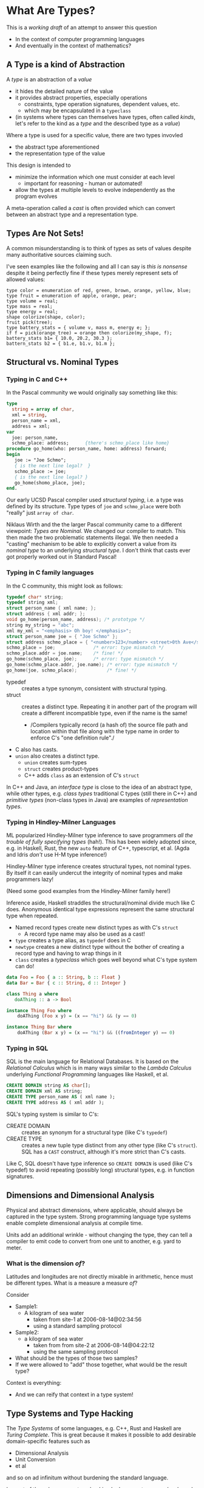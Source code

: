 * What Are Types?

This is a /working draft/ of an attempt to answer this question
- In the context of computer programming languages
- And eventually in the context of mathematics?

** A Type is a kind of Abstraction

A /type/ is an abstraction of a /value/
- it hides the detailed nature of the value
- it provides abstract properties, especially operations
      - constraints, type operation signatures, dependent values, etc.
      - which may be encapsulated in a =typeclass=
- (in systems where types can themselves have types, often called /kinds/,
  let's refer to the kind as a /type/ and the described type as a /value/)

Where a type is used for a specific value, there are two types invovled
- the abstract type aforementioned
- the representation type of the value

This design is intended to
- minimize the information which one must consider at each level
      - important for reasoning - human or automated!
- allow the types at multiple levels to evolve independently as the program evolves

A meta-operation called a /cast/ is often provided which can convert between an
abstract type and a representation type.

** Types Are Not Sets!

A common misunderstanding is to think of types as sets of values despite many
authoritative sources claiming such.

I've seen examples like the following and all I can say is /this is nonsense/
despite it being perfectly fine if these types merely represent sets of allowed
values:

#+begin_example
  type color = enumeration of red, green, brown, orange, yellow, blue;
  type fruit = enumeration of apple, orange, pear;
  type volume = real;
  type mass = real;
  type energy = real;
  shape colorize(shape, color);
  fruit pick(tree);
  type battery_stats = { volume v, mass m, energy e; };
  if f = pick(orange_tree) = orange then colorize(my_shape, f);
  battery_stats b1= { 10.0, 20.2, 30.3 };
  battern_stats b2 = { b1.e, b1.v, b1.m };
#+end_example

** Structural vs. Nominal Types

*** Typing in C and C++

In the Pascal community we would originally say something like this:
#+begin_src Pascal
  type
    string = array of char,
    xml = string,
    person_name = xml,
    address = xml;
  var
    joe: person_name,
    schmo_place: address;      {there's schmo_place like home}
  procedure go_home(who: person_name, home: address) forward;
  begin
     joe := "Joe Schmo";
     { is the next line legal?  }
     schmo_place := joe;
     { is the next line legal? }
     go_home(shomo_place, joe);
  end.
#+end_src

Our early UCSD Pascal compiler used /structural typing/, i.e. a type was defined
by its structure. Type types of =joe= and =schmo_place= were both "really" just
=array of char=.

Niklaus Wirth and the the larger Pascal community came to a different viewpoint:
/Types are Nominal/. We changed our compiler to match. This then made the two
problematic statements illegal. We then needed a "casting" mechanism to be able
to explicitly convert a value from its /nominal type/ to an underlying
/structural type/. I don't think that casts ever got properly worked out in
Standard Pascal!

*** Typing in C family languages

In the C community, this might look as follows:
#+begin_src C
  typedef char* string;
  typedef string xml;
  struct person_name { xml name; };
  struct address { xml addr; };
  void go_home(person_name, address); /* prototype */
  string my_string = "abc";
  xml my_xml = "<emphasis> Oh boy! </emphasis>";
  struct person_name joe = { "Joe Schmo" };
  struct address schmo_place = { "<number>123</number> <street>0th Ave</street>" };
  schmo_place = joe;              /* error: type mismatch */
  schmo_place.addr = joe.name;    /* fine! */
  go_home(schmo_place, joe);      /* error: type mismatch */
  go_home(schmo_place.addr, joe.name); /* error: type mismatch */
  go_home(joe, schmo_place);           /* fine! */
#+end_src

- typedef :: creates a type synonym, consistent with structural typing.
- struct :: creates a distinct type. Repeating it in another part of the program
  will create a different incompatible type, even if the name is the same!
      - /Compilers typically record (a hash of) the source file path and
        location within that file along with the type name in order to enforce
        C's "one definition rule"./
- C also has casts.
- =union= also creates a distinct type.
      - =union= creates sum-types
      - =struct= creates product-types
      - C++ adds =class= as an extension of C's =struct=

In C++ and Java, an /interface type/ is close to the idea of an abstract type,
while other types, e.g. /class types/ traditional C types (still there in C++)
and /primitive types/ (non-class types in Java) are examples of /representation
types/.

*** Typing in Hindley-Milner Languages

ML popularized Hindley-Milner type inference to save programmers /all the
trouble of fully specifying types/ (hah!). This has been widely adopted since,
e.g. in Haskell, Rust, the new =auto= feature of C++, typescript, et al. (Agda
and Idris /don't/ use H-M type inference!)

Hindley-Milner type inference creates structural types, not nominal types. By
itself it can easily undercut the integrity of nominal types and make
programmers lazy!

(Need some good examples from the Hindley-Milner family here!)

Inference aside, Haskell straddles the structural/nominal divide much like C
does. Anonymous identical type expressions represent the same structural type
when repeated.
- Named record types create new distinct types as with C's =struct=
      - A record type name may also be used as a cast!
- =type= creates a type alias, as =typedef= does in C
- =newtype= creates a new distinct type without the bother of creating a record
  type and having to wrap things in it
- =class= creates a /typeclass/ which goes well beyond what C's type system can do!

#+begin_src haskell
data Foo = Foo { a :: String, b :: Float }
data Bar = Bar { c :: String, d :: Integer }

class Thing a where
   doAThing :: a -> Bool

instance Thing Foo where
    doAThing (Foo x y) = (x == "hi") && (y == 0)

instance Thing Bar where
    doAThing (Bar x y) = (x == "hi") && ((fromInteger y) == 0)
#+end_src

*** Typing in SQL

SQL is the main language for Relational Databases. It is based on the
/Relational Calculus/ which is in many ways similar to the /Lambda Calculus/
underlying /Functional Programming/ languages like Haskell, et al.

#+begin_src SQL
  CREATE DOMAIN string AS char[];
  CREATE DOMAIN xml AS string;
  CREATE TYPE person_name AS ( xml name );
  CREATE TYPE address AS ( xml addr );
#+end_src

SQL's typing system is similar to C's:
- CREATE DOMAIN :: creates an synonym for a structural type (like C's =typedef=)
- CREATE TYPE :: creates a new tuple type distinct from any other type (like C's =struct=).
 SQL has a =CAST= construct, although it's more strict than C's casts.

Like C, SQL doesn't have type inference so =CREATE DOMAIN= is used (like C's
typedef) to avoid repeating (possibly long) structural types, e.g. in function
signatures.

** Dimensions and Dimensional Analysis

Physical and abstract dimensions, where applicable, should always be captured in
the type system. Strong programming language type systems enable complete
dimensional analysis at compile time.

Units add an additional wrinkle - without changing the type, they can tell a compiler to
emit code to convert from one unit to another, e.g. yard to meter.

*** What is the dimension /of/?

Latitudes and longitudes are not directly mixable in arithmetic, hence must be
different types.  What is a measure a measure /of/?

Consider
- Sample1:
  - A kilogram of sea water
    - taken from site-1 at 2006-08-14@02:34:56
    - using a standard sampling protocol
- Sample2:
  - a  kilogram of sea water
    - taken from from site-2 at 2006-08-14@04:22:12
    - using the same sampling protocol

- What should be the types of those two samples?
- If we were allowed to "add" those together, what would be the result type?

Context is everything:
- And we can reify that context in a type system!

** Type Systems and Type Hacking

The /Type Systems/ of some languages, e.g. C++, Rust and Haskell are /Turing
Complete/. This is great because it makes it possible to add desirable
domain-specific features such as
- Dimensional Analysis
- Unit Conversion
- et al
and so on ad infinitum without burdening the standard language.

In most of these languages, type hacking looks very strange and awkward. Haskell
has been gradually adding features to the type system to allow type-level
programming to resemble value-level programming.

** References

*** [[https://en.wikipedia.org/wiki/Type_system][Wikipedia: Type System]]

*** [[https://en.wikipedia.org/wiki/Type_theory][Type Theory]]

*** [[https://medium.com/@thejameskyle/type-systems-structural-vs-nominal-typing-explained-56511dd969f4][Type Systems: Structural vs. Nominal typing explained]]
- I haven't carefully read this yet, but it looks good at first glance!

*** [[https://en.wikipedia.org/wiki/Template_metaprogramming][Template Metaprogramming]]
- the way to do type hacking (and more) in C++ and similar languages by abusing
  the type unification mechanism.

*** [[https://www.cambridge.org/core/services/aop-cambridge-core/content/view/A904B84CA962F2D75578445B703F199A/S0956796802004355a.pdf/faking-it-simulating-dependent-types-in-haskell.pdf][Faking it: Simulating dependent types in Haskell]]
- An example of sophisticated type-level hacking in Haskell
- This extends the type system with a popular feature without waiting for the
  slow ongoing work by the Haskell community to add it as a built-in feature.
- [[https://wiki.haskell.org/Dependent_type][Dependent Types]]

*** [[https://stackoverflow.com/questions/3787960/what-makes-haskells-type-system-more-powerful-than-other-languages-type-syst][What makes Haskell's type system more "powerful" than other languages' type systems?]]
- [[https://softwareengineering.stackexchange.com/questions/81266/a-proof-is-a-program-the-formula-it-proves-is-a-type-for-the-program]["A proof is a program; the formula it proves is a type for the program"]]

*** [[https://en.wikipedia.org/wiki/Lambda_cube][The Lambda Cube]]
- Because it's just so cute!
